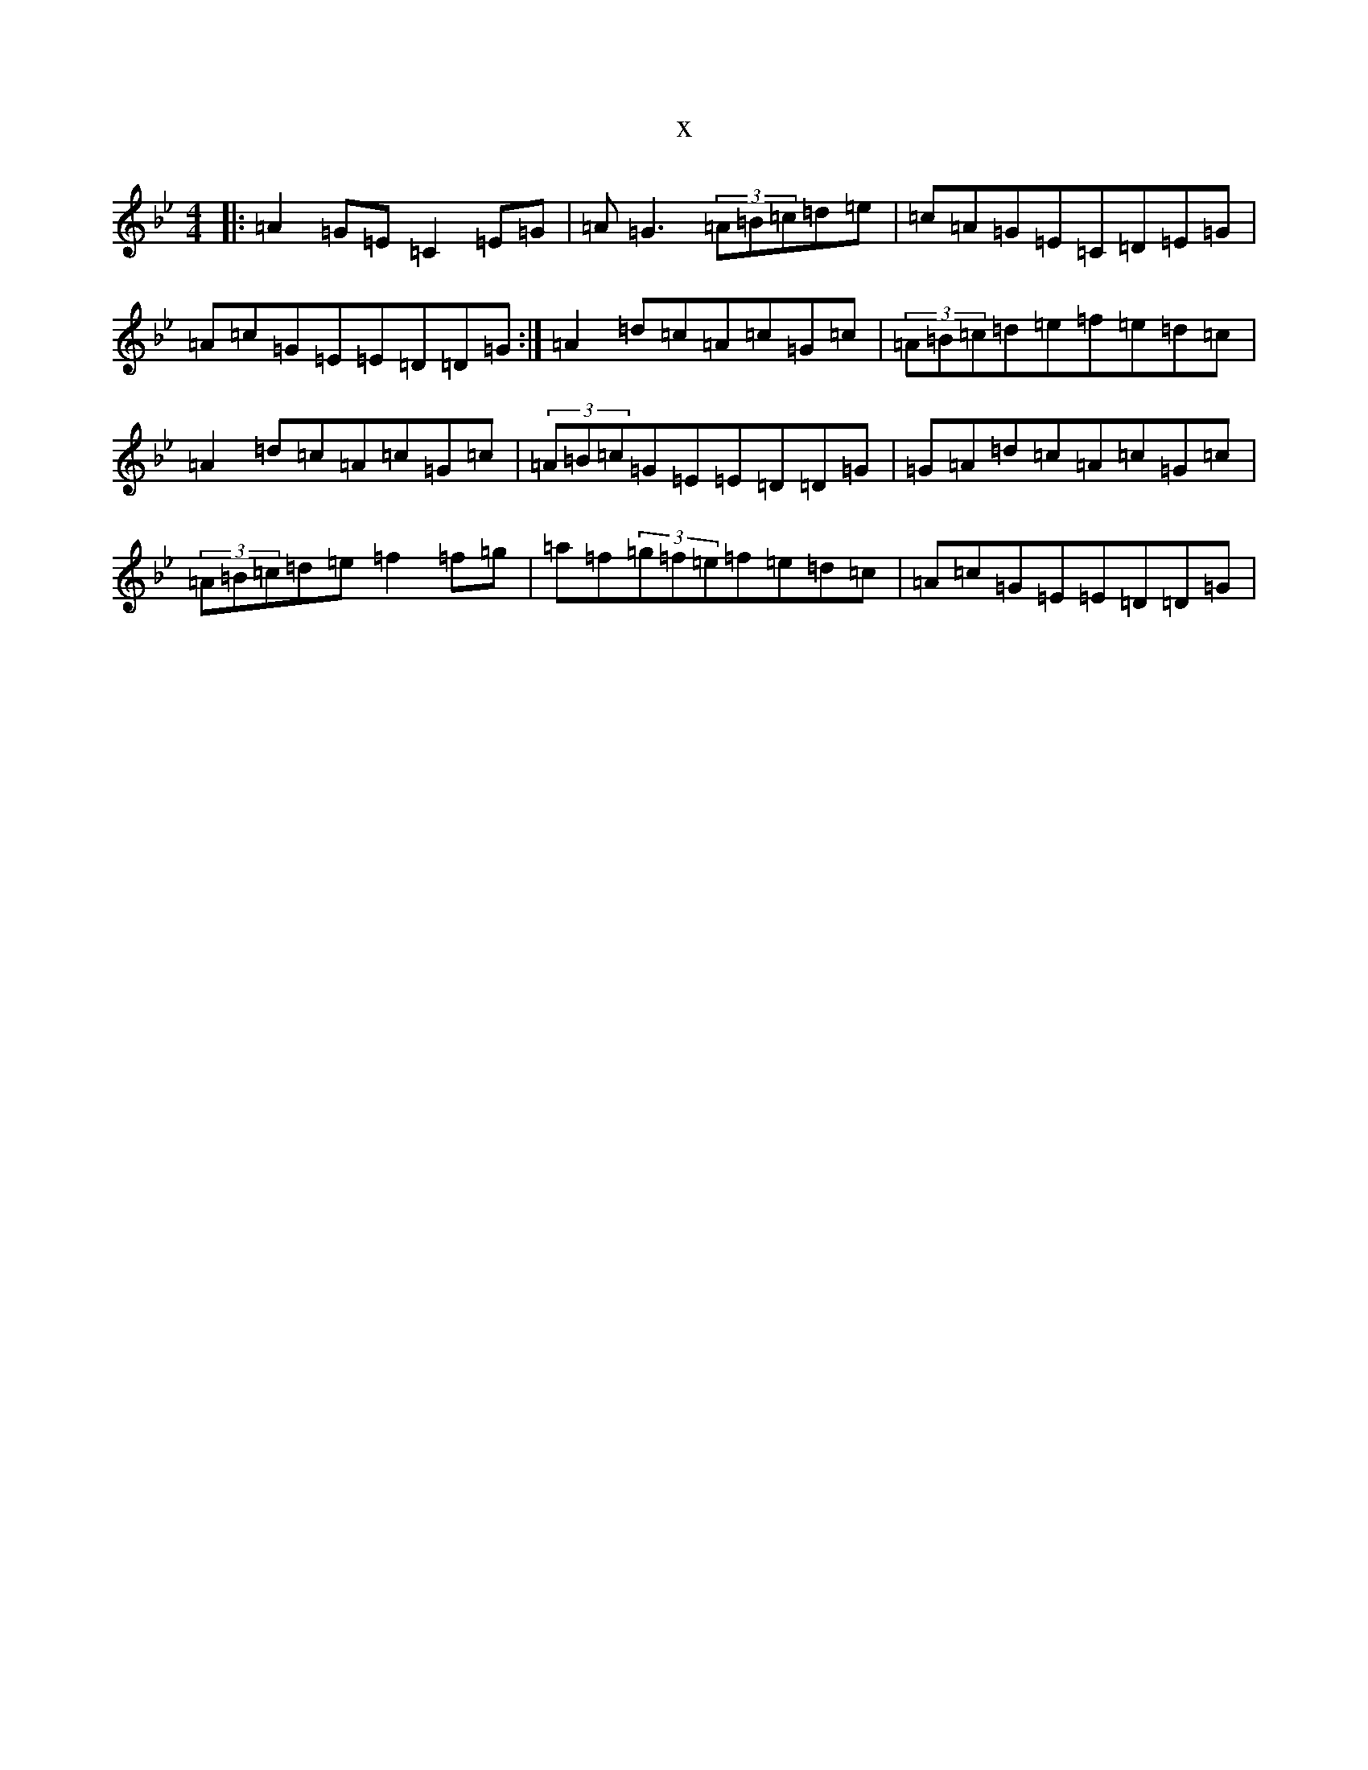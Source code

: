 X:18661
T:x
L:1/8
M:4/4
K: C Dorian
|:=A2=G=E=C2=E=G|=A=G3(3=A=B=c=d=e|=c=A=G=E=C=D=E=G|=A=c=G=E=E=D=D=G:|=A2=d=c=A=c=G=c|(3=A=B=c=d=e=f=e=d=c|=A2=d=c=A=c=G=c|(3=A=B=c=G=E=E=D=D=G|=G=A=d=c=A=c=G=c|(3=A=B=c=d=e=f2=f=g|=a=f(3=g=f=e=f=e=d=c|=A=c=G=E=E=D=D=G|